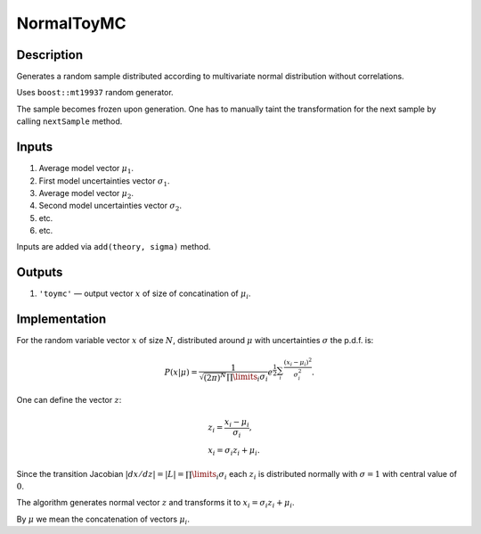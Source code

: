 NormalToyMC
~~~~~~~~~~~

Description
^^^^^^^^^^^
Generates a random sample distributed according to multivariate normal distribution without correlations.

Uses ``boost::mt19937`` random generator.

The sample becomes frozen upon generation. One has to manually taint the transformation
for the next sample by calling ``nextSample`` method.

Inputs
^^^^^^

1. Average model vector :math:`\mu_1`.
2. First model uncertainties vector :math:`\sigma_1`.
3. Average model vector :math:`\mu_2`.
4. Second model uncertainties vector :math:`\sigma_2`.
5. etc.
6. etc.
   
Inputs are added via ``add(theory, sigma)`` method.

Outputs
^^^^^^^

1. ``'toymc'`` — output vector :math:`x` of size of concatination of :math:`\mu_i`.

Implementation
^^^^^^^^^^^^^^

For the random variable vector :math:`x` of size :math:`N`, distributed around :math:`\mu`
with uncertainties :math:`\sigma` the p.d.f. is:

.. math::
   P(x|\mu) =
   \frac{1}{\sqrt{ (2\pi)^N}\prod\limits_i \sigma_i}
   e^{\displaystyle\frac{1}{2}\sum_i\frac{(x_i-\mu_i)^2}{\sigma^2_i}}.

One can define the vector :math:`z`:

.. math::
   &z_i = \frac{x_i-\mu_i}{\sigma_i},\\
   &x_i = \sigma_i z_i + \mu_i.

Since the transition Jacobian :math:`|dx/dz|=|L|=\prod\limits_i \sigma_i` each :math:`z_i` is distributed
normally with :math:`\sigma=1` with central value of :math:`0`.

The algorithm generates normal vector :math:`z` and transforms it to :math:`x_i=\sigma_i z_i + \mu_i`.

By :math:`\mu` we mean the concatenation of vectors :math:`\mu_i`.
